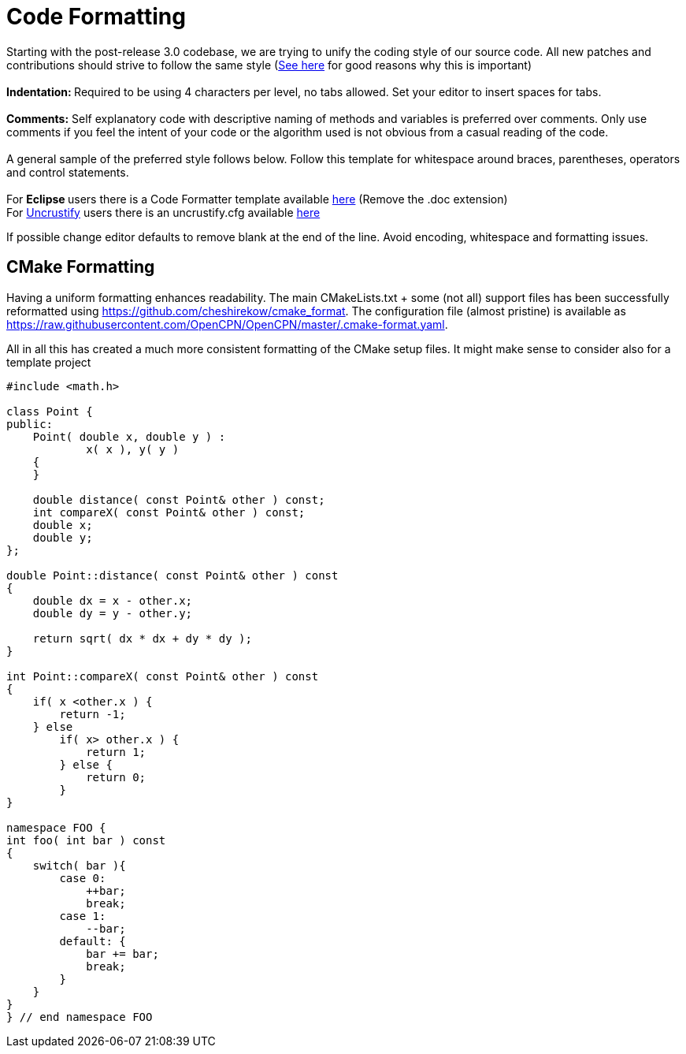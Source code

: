 = Code Formatting

Starting with the post-release 3.0 codebase, we are trying to unify the
coding style of our source code. All new patches and contributions
should strive to follow the same style
(http://coding.smashingmagazine.com/2012/10/25/why-coding-style-matters/[See
here] for good reasons why this is important) +
 +
**Indentation: **Required to be using 4 characters per level,
[.underline]#no tabs allowed#. Set your editor to insert spaces for
tabs. +
 +
**Comments:** Self explanatory code with descriptive naming of methods
and variables is preferred over comments. Only use comments if you feel
the [.underline]#intent# of your code or the [.underline]#algorithm#
used is not obvious from a casual reading of the code. +
 +
A general sample of the preferred style follows below. Follow this
template for whitespace around braces, parentheses, operators and
control statements. +
 +
For **Eclipse **users there is a Code Formatter template available
link:{attachmentsdir}/codestyle.xml[here]
(Remove the .doc extension) +
For http://uncrustify.sourceforge.net/[Uncrustify] users there
is an uncrustify.cfg available 
link:{attachmentsdir}/beautify.cfg[here]

If possible change editor defaults to remove blank at the end of the
line. Avoid encoding, whitespace and formatting issues.

== CMake Formatting

Having a uniform formatting enhances readability. The main
CMakeLists.txt + some (not all) support files has been successfully
reformatted using https://github.com/cheshirekow/cmake_format. The
configuration file (almost pristine) is available as
https://raw.githubusercontent.com/OpenCPN/OpenCPN/master/.cmake-format.yaml.

All in all this has created a much more consistent formatting of the
CMake setup files. It might make sense to consider also for a template
project


....
#include <math.h>

class Point {
public:
    Point( double x, double y ) :
            x( x ), y( y )
    {
    }

    double distance( const Point& other ) const;
    int compareX( const Point& other ) const;
    double x;
    double y;
};

double Point::distance( const Point& other ) const
{
    double dx = x - other.x;
    double dy = y - other.y;

    return sqrt( dx * dx + dy * dy );
}

int Point::compareX( const Point& other ) const
{
    if( x <other.x ) {
        return -1;
    } else
        if( x> other.x ) {
            return 1;
        } else {
            return 0;
        }
}

namespace FOO {
int foo( int bar ) const
{
    switch( bar ){
        case 0:
            ++bar;
            break;
        case 1:
            --bar;
        default: {
            bar += bar;
            break;
        }
    }
}
} // end namespace FOO
....
